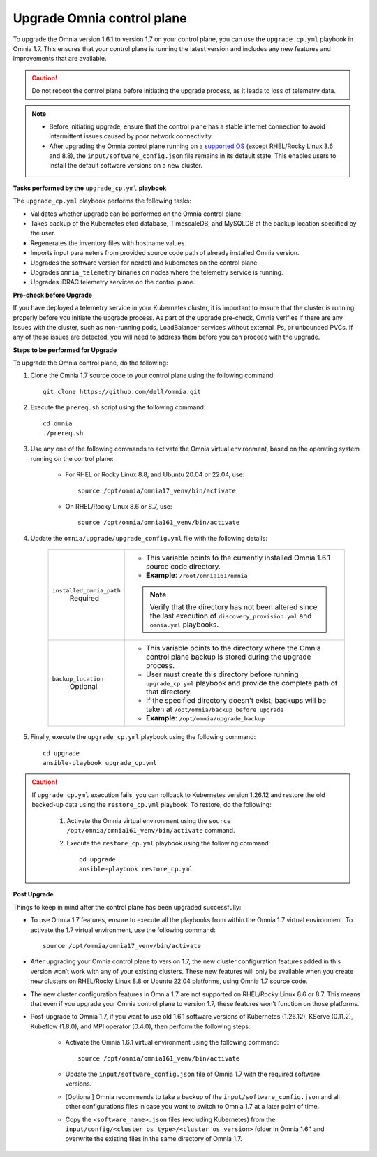 Upgrade Omnia control plane
==============================

To upgrade the Omnia version 1.6.1 to version 1.7 on your control plane, you can use the ``upgrade_cp.yml`` playbook in Omnia 1.7. This ensures that your control plane is running the latest version and includes any new features and improvements that are available.

.. caution:: Do not reboot the control plane before initiating the upgrade process, as it leads to loss of telemetry data.

.. note::

    * Before initiating upgrade, ensure that the control plane has a stable internet connection to avoid intermittent issues caused by poor network connectivity.
    * After upgrading the Omnia control plane running on a `supported OS <../Overview/SupportMatrix/OperatingSystems/index.html>`_ (except RHEL/Rocky Linux 8.6 and 8.8), the ``input/software_config.json`` file remains in its default state. This enables users to install the default software versions on a new cluster.

**Tasks performed by the** ``upgrade_cp.yml`` **playbook**

The ``upgrade_cp.yml`` playbook performs the following tasks:

* Validates whether upgrade can be performed on the Omnia control plane.
* Takes backup of the Kubernetes etcd database, TimescaleDB, and MySQLDB at the backup location specified by the user.
* Regenerates the inventory files with hostname values.
* Imports input parameters from provided source code path of already installed Omnia version.
* Upgrades the software version for nerdctl and kubernetes on the control plane.
* Upgrades ``omnia_telemetry`` binaries on nodes where the telemetry service is running.
* Upgrades iDRAC telemetry services on the control plane.

**Pre-check before Upgrade**

If you have deployed a telemetry service in your Kubernetes cluster, it is important to ensure that the cluster is running properly before you initiate the upgrade process. As part of the upgrade pre-check, Omnia verifies if there are any issues with the cluster, such as non-running pods, LoadBalancer services without external IPs, or unbounded PVCs. If any of these issues are detected, you will need to address them before you can proceed with the upgrade.

**Steps to be performed for Upgrade**

To upgrade the Omnia control plane, do the following:

1. Clone the Omnia 1.7 source code to your control plane using the following command: ::

    git clone https://github.com/dell/omnia.git

2. Execute the ``prereq.sh`` script using the following command: ::

    cd omnia
    ./prereq.sh

3. Use any one of the following commands to activate the Omnia virtual environment, based on the operating system running on the control plane:

    * For RHEL or Rocky Linux 8.8, and Ubuntu 20.04 or 22.04, use: ::

        source /opt/omnia/omnia17_venv/bin/activate

    * On RHEL/Rocky Linux 8.6 or 8.7, use: ::

        source /opt/omnia/omnia161_venv/bin/activate

4. Update the ``omnia/upgrade/upgrade_config.yml`` file with the following details:

    +-----------------------------+-------------------------------------------------------------------------------------------------------------------------------------------------+
    | ``installed_omnia_path``    | * This variable points to the currently installed Omnia 1.6.1 source code directory.                                                            |
    |      Required               | * **Example**: ``/root/omnia161/omnia``                                                                                                         |
    |                             | .. note:: Verify that the directory has not been altered since the last execution of ``discovery_provision.yml`` and ``omnia.yml`` playbooks.   |
    +-----------------------------+-------------------------------------------------------------------------------------------------------------------------------------------------+
    | ``backup_location``         | * This variable points to the directory where the Omnia control plane backup is stored during the upgrade process.                              |
    |    Optional                 | * User must create this directory before running ``upgrade_cp.yml`` playbook and provide the complete path of that directory.                   |
    |                             | * If the specified directory doesn't exist, backups will be taken at ``/opt/omnia/backup_before_upgrade``                                       |
    |                             | * **Example**: ``/opt/omnia/upgrade_backup``                                                                                                    |
    +-----------------------------+-------------------------------------------------------------------------------------------------------------------------------------------------+

5. Finally, execute the ``upgrade_cp.yml`` playbook using the following command: ::

    cd upgrade
    ansible-playbook upgrade_cp.yml

.. caution::

    If ``upgrade_cp.yml`` execution fails, you can rollback to Kubernetes version 1.26.12 and restore the old backed-up data using the ``restore_cp.yml`` playbook. To restore, do the following:

        1. Activate the Omnia virtual environment using the ``source /opt/omnia/omnia161_venv/bin/activate`` command.

        2. Execute the ``restore_cp.yml`` playbook using the following command: ::

            cd upgrade
            ansible-playbook restore_cp.yml

**Post Upgrade**

Things to keep in mind after the control plane has been upgraded successfully:

* To use Omnia 1.7 features, ensure to execute all the playbooks from within the Omnia 1.7 virtual environment. To activate the 1.7 virtual environment, use the following command: ::

    source /opt/omnia/omnia17_venv/bin/activate

* After upgrading your Omnia control plane to version 1.7, the new cluster configuration features added in this version won’t work with any of your existing clusters. These new features will only be available when you create new clusters on RHEL/Rocky Linux 8.8 or Ubuntu 22.04 platforms, using Omnia 1.7 source code.
* The new cluster configuration features in Omnia 1.7 are not supported on RHEL/Rocky Linux 8.6 or 8.7. This means that even if you upgrade your Omnia control plane to version 1.7, these features won’t function on those platforms.
* Post-upgrade to Omnia 1.7, if you want to use old 1.6.1 software versions of Kubernetes (1.26.12), KServe (0.11.2), Kubeflow (1.8.0), and MPI operator (0.4.0), then perform the following steps:

    * Activate the Omnia 1.6.1 virtual environment using the following command: ::

        source /opt/omnia/omnia161_venv/bin/activate

    * Update the ``input/software_config.json`` file of Omnia 1.7 with the required software versions.

    * [Optional] Omnia recommends to take a backup of the ``input/software_config.json`` and all other configurations files in case you want to switch to Omnia 1.7 at a later point of time.

    * Copy the ``<software_name>.json`` files (excluding Kubernetes) from the ``input/config/<cluster_os_type>/<cluster_os_version>`` folder in Omnia 1.6.1 and overwrite the existing files in the same directory of Omnia 1.7.

